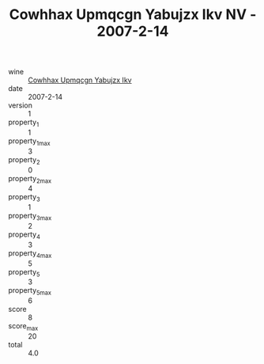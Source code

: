 :PROPERTIES:
:ID:                     8a583369-f5b4-44c1-b004-ba350f720792
:END:
#+TITLE: Cowhhax Upmqcgn Yabujzx Ikv NV - 2007-2-14

- wine :: [[id:0d99966f-2c07-4f82-8f18-fd9cd5a508c0][Cowhhax Upmqcgn Yabujzx Ikv]]
- date :: 2007-2-14
- version :: 1
- property_1 :: 1
- property_1_max :: 3
- property_2 :: 0
- property_2_max :: 4
- property_3 :: 1
- property_3_max :: 2
- property_4 :: 3
- property_4_max :: 5
- property_5 :: 3
- property_5_max :: 6
- score :: 8
- score_max :: 20
- total :: 4.0


